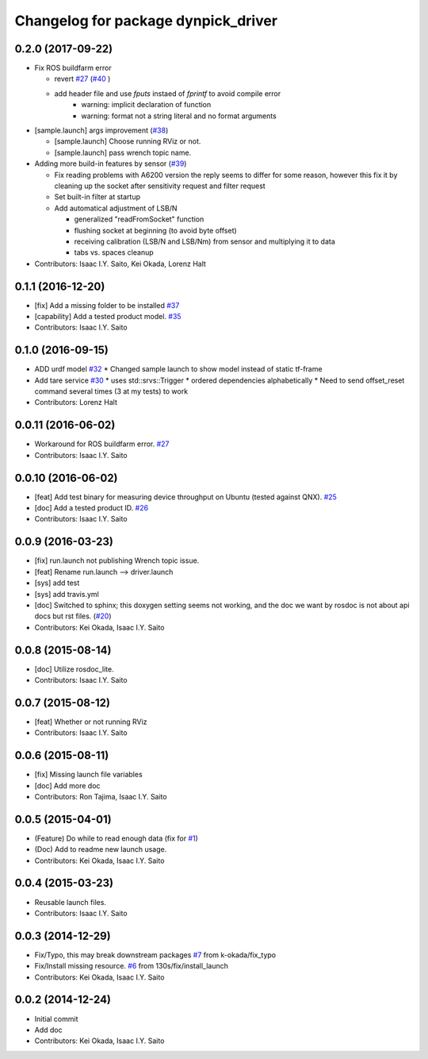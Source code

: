 ^^^^^^^^^^^^^^^^^^^^^^^^^^^^^^^^^^^^
Changelog for package dynpick_driver
^^^^^^^^^^^^^^^^^^^^^^^^^^^^^^^^^^^^

0.2.0 (2017-09-22)
------------------
* Fix ROS buildfarm error

  * revert `#27 <https://github.com/tork-a/dynpick_driver/issues/27>`_  (`#40 <https://github.com/tork-a/dynpick_driver/issues/40>`_ )
  * add header file and use `fputs` instaed of `fprintf` to avoid compile error
     * warning: implicit declaration of function
     * warning: format not a string literal and no format arguments

* [sample.launch] args improvement (`#38 <https://github.com/tork-a/dynpick_driver/issues/38>`_)

  * [sample.launch] Choose running RViz or not.
  * [sample.launch] pass wrench topic name.

* Adding more build-in features by sensor (`#39 <https://github.com/tork-a/dynpick_driver/issues/39>`_)

  * Fix reading problems with A6200 version
    the reply seems to differ for some reason, however this fix it by cleaning up the socket after sensitivity request and filter request
  * Set built-in filter at startup
  * Add automatical adjustment of LSB/N

    * generalized "readFromSocket" function
    * flushing socket at beginning (to avoid byte offset)
    * receiving calibration (LSB/N and LSB/Nm) from sensor and multiplying it to data
    * tabs vs. spaces cleanup

* Contributors: Isaac I.Y. Saito, Kei Okada, Lorenz Halt

0.1.1 (2016-12-20)
------------------
* [fix] Add a missing folder to be installed `#37 <https://github.com/tork-a/dynpick_driver/issues/37>`_
* [capability] Add a tested product model. `#35 <https://github.com/tork-a/dynpick_driver/issues/35>`_
* Contributors: Isaac I.Y. Saito

0.1.0 (2016-09-15)
------------------
* ADD urdf model `#32 <https://github.com/tork-a/dynpick_driver/issues/32>`_
  * Changed sample launch to show model instead of static tf-frame
* Add tare service `#30 <https://github.com/tork-a/dynpick_driver/issues/30>`_
  * uses std::srvs::Trigger
  * ordered dependencies alphabetically
  * Need to send offset_reset command several times (3 at my tests) to work
* Contributors: Lorenz Halt

0.0.11 (2016-06-02)
-------------------
* Workaround for ROS buildfarm error. `#27 <https://github.com/tork-a/dynpick_driver/issues/27>`_
* Contributors: Isaac I.Y. Saito

0.0.10 (2016-06-02)
-------------------
* [feat] Add test binary for measuring device throughput on Ubuntu (tested against QNX). `#25 <https://github.com/tork-a/dynpick_driver/issues/25>`_
* [doc] Add a tested product ID. `#26 <https://github.com/tork-a/dynpick_driver/issues/26>`_
* Contributors: Isaac I.Y. Saito

0.0.9 (2016-03-23)
------------------
* [fix] run.launch not publishing Wrench topic issue.
* [feat] Rename run.launch --> driver.launch
* [sys] add test
* [sys] add travis.yml
* [doc] Switched to sphinx; this doxygen setting seems not working, and the doc we want by rosdoc is not about api docs but rst files. (`#20 <https://github.com/tork-a/dynpick_driver/issues/20>`_)
* Contributors: Kei Okada, Isaac I.Y. Saito

0.0.8 (2015-08-14)
------------------
* [doc] Utilize rosdoc_lite.
* Contributors: Isaac I.Y. Saito

0.0.7 (2015-08-12)
------------------
* [feat] Whether or not running RViz
* Contributors: Isaac I.Y. Saito

0.0.6 (2015-08-11)
------------------
* [fix] Missing launch file variables
* [doc] Add more doc
* Contributors: Ron Tajima, Isaac I.Y. Saito

0.0.5 (2015-04-01)
------------------
* (Feature) Do while to read enough data (fix for `#1 <https://github.com/tork-a/dynpick_driver/issues/1>`_)
* (Doc) Add to readme new launch usage.
* Contributors: Kei Okada, Isaac I.Y. Saito

0.0.4 (2015-03-23)
------------------
* Reusable launch files.
* Contributors: Isaac I.Y. Saito

0.0.3 (2014-12-29)
------------------
* Fix/Typo, this may break downstream packages `#7 <https://github.com/tork-a/dynpick_driver/issues/7>`_ from k-okada/fix_typo
* Fix/Install missing resource. `#6 <https://github.com/tork-a/dynpick_driver/issues/6>`_ from 130s/fix/install_launch
* Contributors: Kei Okada, Isaac I.Y. Saito

0.0.2 (2014-12-24)
------------------
* Initial commit
* Add doc
* Contributors: Kei Okada, Isaac I.Y. Saito
